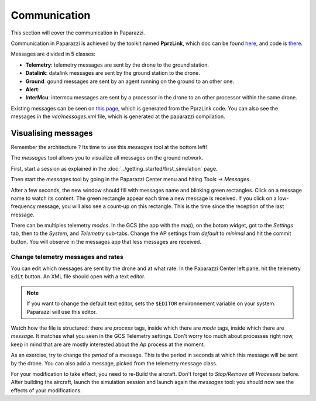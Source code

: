.. user_guide communication

=============
Communication
=============

This section will cover the communication in Paparazzi.

Communication in Paparazzi is achieved by the toolkit named **PprzLink**, which doc can be found `here <https://pprzlink.readthedocs.io/en/latest/>`_, and code is `there <https://github.com/paparazzi/pprzlink>`_.

Messages are divided in 5 classes:

- **Telemetry**: telemetry messages are sent by the drone to the ground station.
- **Datalink**: datalink messages are sent by the ground station to the drone.
- **Ground**: gound messages are sent by an agent running on the ground to an other one.
- **Alert**:
- **InterMcu**: intermcu messages are sent by a processor in the drone to an other processor within the same drone.

Existing messages can be seen on `this page <http://docs.paparazziuav.org/latest/paparazzi_messages.html>`_, which is generated from the PprzLink code. You can also see the messages in the `var/messages.xml` file, which is generated at the paparazzi compilation.

Visualising messages
--------------------

Remember the architecture ? Its time to use this *messages* tool at the bottom left!

.. image:: agents_arch.png

The *messages* tool allows you to visualize all messages on the ground network.

First, start a session as explained in the :doc:`../getting_started/first_simulation` page.

Then start the *messages* tool by going in the Paparazzi Center menu and hiting *Tools -> Messages*.

After a few seconds, the new window should fill with messages name and blinking green rectangles. Click on a message name to watch its content. The green rectangle appear each time a new message is received. If you click on a low-frequency message, you will also see a count-up on this rectangle. This is the time since the reception of the last message.

There can be multiples telemetry *modes*. In the GCS (the app with the map), on the botom widget, got to the *Settings* tab, then to the *System*, and *Telemetry* sub-tabs. Change the AP settings from *default* to *minimal* and hit the commit button. You will observe in the messages app that less messages are received.

Change telemetry messages and rates
___________________________________

You can edit which messages are sent by the drone and at what rate. In the Paparazzi Center left pane, hit the telemetry ``Edit`` button. An XML file should open with a text editor.

.. note::
    
    If you want to change the default text editor, sets the ``$EDITOR`` environnement variable on your system. Paparazzi will use this editor.

Watch how the file is structured: there are *process* tags, inside which there are *mode* tags, inside which there are *message*. It matches what you seen in the GCS Telemetry settings. Don't worry too much about processes right now, keep in mind that are are mostly interested about the *Ap* process at the moment.

As an exercise, try to change the *period* of a message. This is the period in seconds at which this message will be sent by the drone. You can also add a message, picked from the telemetry message class.

For your modification to take effect, you need to re-Build the aircraft. Don't forget to *Stop/Remove all Processes* before. After building the aircraft, launch the simulation session and launch again the *messages* tool: you should now see the effects of your modifications.



